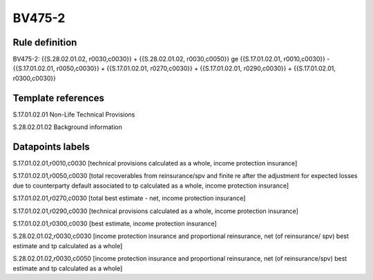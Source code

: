 =======
BV475-2
=======

Rule definition
---------------

BV475-2: {{S.28.02.01.02, r0030,c0030}} + {{S.28.02.01.02, r0030,c0050}} ge {{S.17.01.02.01, r0010,c0030}} - {{S.17.01.02.01, r0050,c0030}} + {{S.17.01.02.01, r0270,c0030}} + {{S.17.01.02.01, r0290,c0030}} + {{S.17.01.02.01, r0300,c0030}}


Template references
-------------------

S.17.01.02.01 Non-Life Technical Provisions

S.28.02.01.02 Background information


Datapoints labels
-----------------

S.17.01.02.01,r0010,c0030 [technical provisions calculated as a whole, income protection insurance]

S.17.01.02.01,r0050,c0030 [total recoverables from reinsurance/spv and finite re after the adjustment for expected losses due to counterparty default associated to tp calculated as a whole, income protection insurance]

S.17.01.02.01,r0270,c0030 [total best estimate - net, income protection insurance]

S.17.01.02.01,r0290,c0030 [technical provisions calculated as a whole, income protection insurance]

S.17.01.02.01,r0300,c0030 [best estimate, income protection insurance]

S.28.02.01.02,r0030,c0030 [income protection insurance and proportional reinsurance, net (of reinsurance/ spv) best estimate and tp calculated as a whole]

S.28.02.01.02,r0030,c0050 [income protection insurance and proportional reinsurance, net (of reinsurance/spv) best estimate and tp calculated as a whole]



